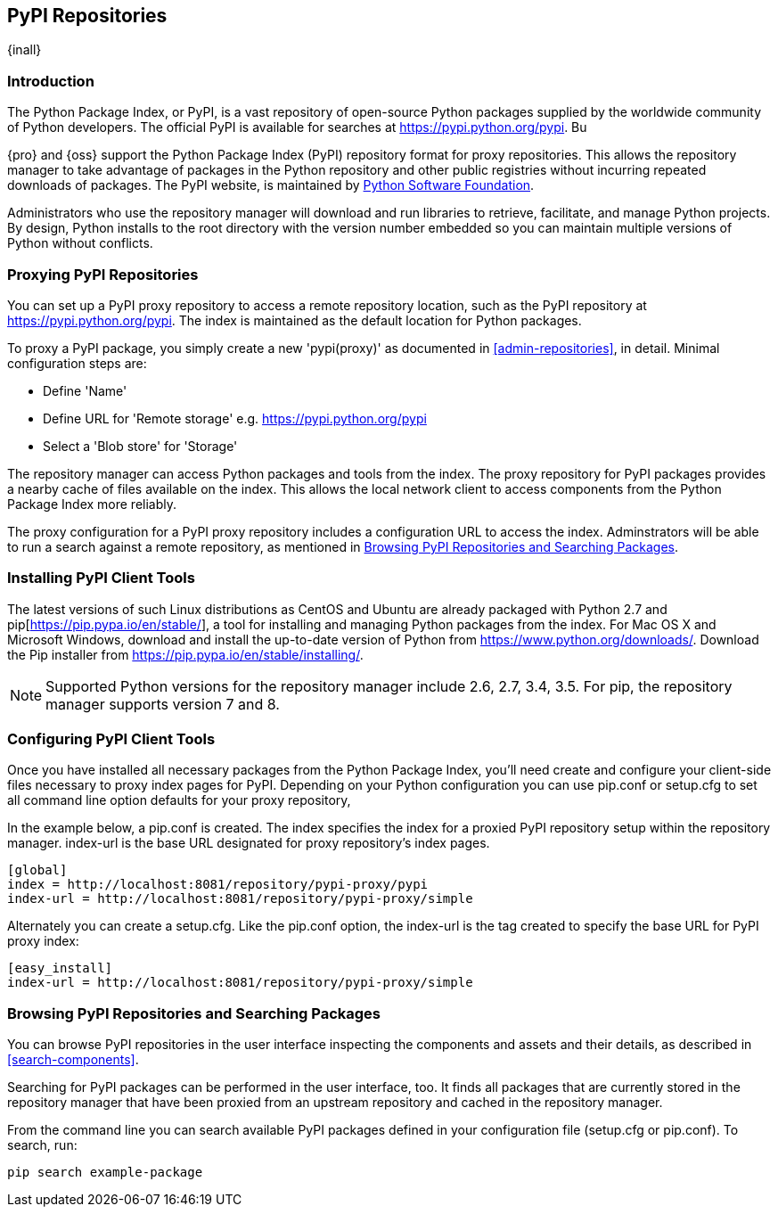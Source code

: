 [[pypi]]
== PyPI Repositories
{inall}

[[pypi-introduction]]
=== Introduction

The Python Package Index, or PyPI, is a vast repository of open-source Python packages supplied by the worldwide 
community of Python developers. The official PyPI is available for searches at 
https://pypi.python.org/pypi[https://pypi.python.org/pypi]. Bu

{pro} and {oss} support the Python Package Index (PyPI) repository format for proxy repositories. This 
allows the repository manager to take advantage of packages in the Python repository and other public registries 
without incurring repeated downloads of packages. The PyPI website, is maintained by 
https://www.python.org/psf/[Python Software Foundation].

////
In the first sentence above, include hosted (as in... {pro}, {oss} allows you to upload/publish index-available & 
your own packages & tools as hosted repository) Also, somewhere in the paragraph include how the repository 
manager supports PyPI packages as a repository group (as in... the repository group merges and exposes the 
contents of multiple repositories in one convenient URL)  
////

Administrators who use the repository manager will download and run libraries to retrieve, facilitate, and manage 
Python projects. By design, Python installs to the root directory with the version number embedded so you can 
maintain multiple versions of Python without conflicts.

[[pypi-proxy]]
=== Proxying PyPI Repositories

You can set up a PyPI proxy repository to access a remote repository location, such as the PyPI repository at 
https://pypi.python.org/pypi[https://pypi.python.org/pypi]. The index is maintained as the default location for  
Python packages.

To proxy a PyPI package, you simply create a new 'pypi(proxy)' as documented in <<admin-repositories>>, in 
detail. Minimal configuration steps are:

* Define 'Name'
* Define URL for 'Remote storage' e.g. https://pypi.python.org/pypi[https://pypi.python.org/pypi]
* Select a 'Blob store' for 'Storage'

The repository manager can access Python packages and tools from the index. The proxy repository for PyPI 
packages provides a nearby cache of files available on the index. This allows the local network client to access 
components from the Python Package Index more reliably.

The proxy configuration for a PyPI proxy repository includes a configuration URL to access the index. 
Adminstrators will be able to run a search against a remote repository, as mentioned in <<pypi-browse-search>>.

////
[[pypi-hosted]]
=== Hosting PyPI Repositories

////

////

[[pypi-group]]
=== PyPI Repository Groups

TBD
////

[[pypi-installation]]
=== Installing PyPI Client Tools

The latest versions of such Linux distributions as CentOS and Ubuntu are already packaged with Python 2.7 and 
pip[https://pip.pypa.io/en/stable/], a tool for installing and managing Python packages from the index. For Mac 
OS X and Microsoft Windows, download and install the up-to-date version of Python from 
https://www.python.org/downloads/[https://www.python.org/downloads/]. Download the Pip installer from 
https://pip.pypa.io/en/stable/installing/[https://pip.pypa.io/en/stable/installing/].

NOTE: Supported Python versions for the repository manager include 2.6, 2.7, 3.4, 3.5. For pip, the repository 
manager supports version 7 and 8.

////
Section for the hosted docs - re: since both twine and subsequently pip to install twine, would be hosted
Next install Twine. Twine is a utility that provides secure authentication to PyPI over HTTPS. Twine's only 
function is to upload distributions. If the user uses pip then here's a sample command:
----
sudo pip install twine
----
////

[[pypi-configuration]]
=== Configuring PyPI Client Tools

Once you have installed all necessary packages from the Python Package Index, you'll need create and configure 
your client-side files necessary to proxy index pages for PyPI. Depending on your Python configuration you can 
use +pip.conf+ or +setup.cfg+ to set all command line option defaults for your proxy repository,

In the example below, a +pip.conf+ is created. The +index+ specifies the index for a proxied PyPI repository 
setup within the repository manager. +index-url+ is the base URL designated for proxy repository's index pages.

----
[global]
index = http://localhost:8081/repository/pypi-proxy/pypi
index-url = http://localhost:8081/repository/pypi-proxy/simple
----

////
note - the configuration of tools section will need to updated to mention how PyPI interacts with repoman hosted 
support, hint pypirc configuration. Sample .pypirc:

----
[distutils]
index-servers =
   nexus
 
[nexus]
repository = http://localhost:8081/repository/pypi-hosted/
username = admin
password = admin123
----
////

Alternately you can create a +setup.cfg+. Like the +pip.conf+ option, the +index-url+ is the tag created to 
specify the base URL for PyPI proxy index:

----
[easy_install]
index-url = http://localhost:8081/repository/pypi-proxy/simple
----

////
add section on uploading distributions - see twine above
Uploading Distributions

add section on 
SSL Usage for PyPI Client Tools

You can secure inbound and outbound communication between the repository manager and the PyPI repository using 
SSL. This assumes the repository manager has already been set up to use SSL. If not review SSL configuration at 
<<ssl>>.

First, if you are running Python 2.7 or earlier, run the following to avoid +InsecurePlatformWarnings+ and 
related errors:

----
pip install pyopenssl ndg-httpsclient pyasn1
pip install --upgrade ndg-httpsclient
pip install setuptools==19
----

NOTE: The steps to avoid +InsecurePlatformWarnings+ may change your version of setuptools, so you need to 
reinstall your version of +setuptools+ after running the commands listed above.

Next, retrieve the PEM certificate information from the repository manager:

----
openssl s_client -tls1 -connect localhost:8443
----

Copy certificate and save it to +nexus.pem+. To ensure the configuration is correct. verifying the .pem:

----
openssl verify nexus.pem
----

Update your +pip.conf+ as follows:

----
[global]
index = https://localhost:8443/repository/pypi-proxy/pypi
index-url = https://localhost:8443/repository/pypi-proxy/simple
cert = nexus.pem
----
////

[[pypi-browse-search]]
=== Browsing PyPI Repositories and Searching Packages

You can browse PyPI repositories in the user interface inspecting the components and assets and their details, as
described in <<search-components>>.

Searching for PyPI packages can be performed in the user interface, too. It finds all packages that are currently
stored in the repository manager that have been proxied from an upstream repository and cached in the repository 
manager.

////
Second sentence edit for hosted docs
It finds all packages that are currently stored in the repository manager, either because they have been pushed 
to a hosted repository or they have been proxied from an upstream repository and cached in the repository manager.
////

From the command line you can search available PyPI packages defined in your configuration file (+setup.cfg+ or 
+pip.conf+). To search, run:

----
pip search example-package
----